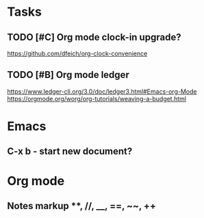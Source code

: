* Tasks
** TODO [#C] Org mode clock-in upgrade?
https://github.com/dfeich/org-clock-convenience

** TODO [#B] Org mode ledger
https://www.ledger-cli.org/3.0/doc/ledger3.html#Emacs-org-Mode
https://orgmode.org/worg/org-tutorials/weaving-a-budget.html


* Emacs
** C-x b - start new document?
* Org mode
** Notes markup **, //, __, ==, ~~, ++
** 
